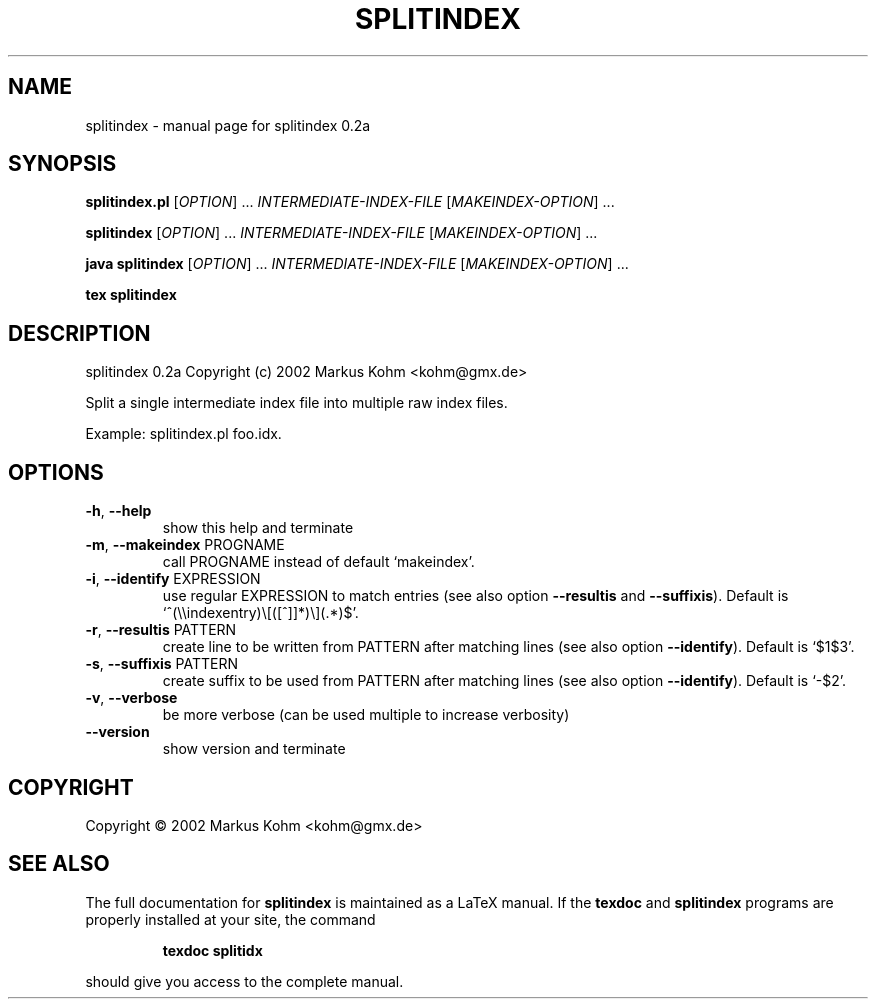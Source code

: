 .TH SPLITINDEX "1" "April 2013" "splitindex 0.2a" "User Commands"
.SH NAME
splitindex \- manual page for splitindex 0.2a
.SH SYNOPSIS
.B splitindex.pl
[\fIOPTION\fR] ... \fIINTERMEDIATE-INDEX-FILE \fR[\fIMAKEINDEX-OPTION\fR] ...
.PP
.B splitindex
[\fIOPTION\fR] ... \fIINTERMEDIATE-INDEX-FILE \fR[\fIMAKEINDEX-OPTION\fR] ...
.PP
.B java splitindex
[\fIOPTION\fR] ... \fIINTERMEDIATE-INDEX-FILE \fR[\fIMAKEINDEX-OPTION\fR] ...
.PP
.B tex splitindex
.SH DESCRIPTION
splitindex 0.2a
Copyright (c) 2002 Markus Kohm <kohm@gmx.de>
.PP
Split a single intermediate index file into multiple raw index files.
.PP
Example: splitindex.pl foo.idx.
.SH OPTIONS
.TP
\fB\-h\fR, \fB\-\-help\fR
show this help and terminate
.TP
\fB\-m\fR, \fB\-\-makeindex\fR PROGNAME
call PROGNAME instead of default `makeindex'.
.TP
\fB\-i\fR, \fB\-\-identify\fR EXPRESSION
use regular EXPRESSION to match entries
(see also option \fB\-\-resultis\fR and \fB\-\-suffixis\fR).
Default is `^(\e\eindexentry)\e[([^]]*)\e](.*)$'.
.TP
\fB\-r\fR, \fB\-\-resultis\fR PATTERN
create line to be written from PATTERN after matching
lines (see also option \fB\-\-identify\fR).
Default is `$1$3'.
.TP
\fB\-s\fR, \fB\-\-suffixis\fR PATTERN
create suffix to be used from PATTERN after matching
lines (see also option \fB\-\-identify\fR).
Default is `-$2'.
.TP
\fB\-v\fR, \fB\-\-verbose\fR
be more verbose
(can be used multiple to increase verbosity)
.TP
\fB\-\-version\fR
show version and terminate
.SH COPYRIGHT
Copyright \(co 2002 Markus Kohm <kohm@gmx.de>
.SH "SEE ALSO"
The full documentation for
.B splitindex
is maintained as a LaTeX manual.  If the
.B texdoc
and
.B splitindex
programs are properly installed at your site, the command
.IP
.B texdoc splitidx
.PP
should give you access to the complete manual.
